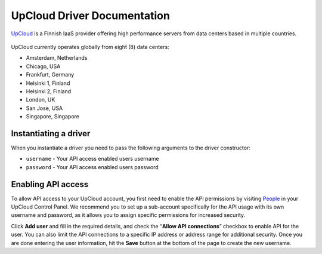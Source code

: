 UpCloud Driver Documentation
===============================
`UpCloud`_ is a Finnish IaaS provider offering high performance servers
from data centers based in multiple countries.

.. figure:: /_static/images/provider_logos/upcloud.png
    :align: center
    :width: 300
    :target: https://upcloud.com/

UpCloud currently operates globally from eight (8) data centers:

* Amsterdam, Netherlands
* Chicago, USA
* Frankfurt, Germany
* Helsinki 1, Finland
* Helsinki 2, Finland
* London, UK
* San Jose, USA
* Singapore, Singapore

Instantiating a driver
----------------------

When you instantiate a driver you need to pass the following arguments to the
driver constructor:

* ``username`` - Your API access enabled users username
* ``password`` - Your API access enabled users password

Enabling API access
-------------------

To allow API access to your UpCloud account, you first need to enable the API
permissions by visiting `People`_ in your UpCloud Control
Panel. We recommend you to set up a sub-account specifically for the API usage
with its own username and password, as it allows you to assign specific permissions
for increased security.

Click **Add user** and fill in the required details, and check the
“**Allow API connections**” checkbox to enable API for the user. You can also
limit the API connections to a specific IP address or address range for additional
security. Once you are done entering the user information, hit the **Save** button
at the bottom of the page to create the new username.

.. _`UpCloud`: https://upcloud.com/
.. _`People`: https://hub.upcloud.com/people
